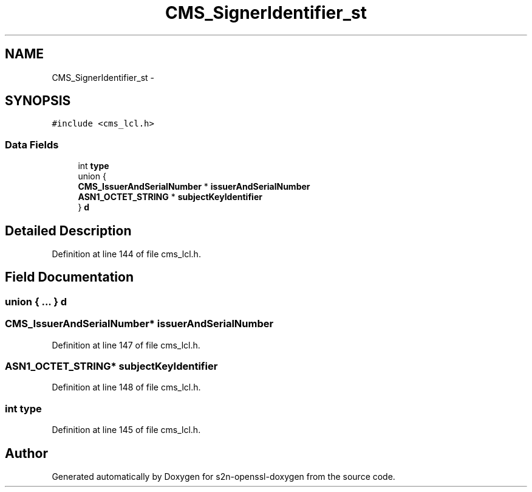 .TH "CMS_SignerIdentifier_st" 3 "Thu Jun 30 2016" "s2n-openssl-doxygen" \" -*- nroff -*-
.ad l
.nh
.SH NAME
CMS_SignerIdentifier_st \- 
.SH SYNOPSIS
.br
.PP
.PP
\fC#include <cms_lcl\&.h>\fP
.SS "Data Fields"

.in +1c
.ti -1c
.RI "int \fBtype\fP"
.br
.ti -1c
.RI "union {"
.br
.ti -1c
.RI "   \fBCMS_IssuerAndSerialNumber\fP * \fBissuerAndSerialNumber\fP"
.br
.ti -1c
.RI "   \fBASN1_OCTET_STRING\fP * \fBsubjectKeyIdentifier\fP"
.br
.ti -1c
.RI "} \fBd\fP"
.br
.in -1c
.SH "Detailed Description"
.PP 
Definition at line 144 of file cms_lcl\&.h\&.
.SH "Field Documentation"
.PP 
.SS "union { \&.\&.\&. }   d"

.SS "\fBCMS_IssuerAndSerialNumber\fP* issuerAndSerialNumber"

.PP
Definition at line 147 of file cms_lcl\&.h\&.
.SS "\fBASN1_OCTET_STRING\fP* subjectKeyIdentifier"

.PP
Definition at line 148 of file cms_lcl\&.h\&.
.SS "int type"

.PP
Definition at line 145 of file cms_lcl\&.h\&.

.SH "Author"
.PP 
Generated automatically by Doxygen for s2n-openssl-doxygen from the source code\&.
